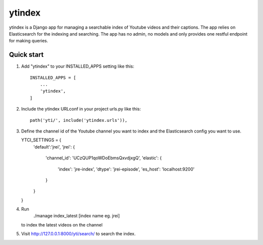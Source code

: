 =====
ytindex
=====

ytindex is a Django app for managing a searchable index of Youtube videos and
their captions. The app relies on Elasticsearch for the indexing and searching.
The app has no admin, no models and only provides one restful endpoint for
making queries.

Quick start
-----------

1. Add "ytindex" to your INSTALLED_APPS setting like this::

    INSTALLED_APPS = [
        ...
        'ytindex',
    ]

2. Include the ytindex URLconf in your project urls.py like this::

    path('yti/', include('ytindex.urls')),

3. Define the channel id of the Youtube channel you want to index and the
   Elasticsearch config you want to use.

   YTCI_SETTINGS = {
       'default':'jrei',
       'jrei': {
           'channel_id': 'UCzQUP1qoWDoEbmsQxvdjxgQ',
           'elastic': {
               'index': 'jre-index',
               'dtype': 'jrei-episode',
               'es_host': 'localhost:9200'
           }
       }
   }

4. Run
    ./manage index_latest [index name eg. jrei]
   to index the latest videos on the channel

5. Visit http://127.0.0.1:8000/yti/search/ to search the index.
